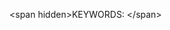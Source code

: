#+export_file_name: index
# (ss-toggle-markdown-export-on-save)
# date-added:

#+begin_export md
---
title: ""
## https://quarto.org/docs/journals/authors.html
#author:
#  - name: ""
#    affiliations:
#     - name: ""
#copyright: "2016 American Chemical Society and Division of Chemical Education, Inc."
#license: "CC BY-NC-SA"
#draft: true
#date-modified:
date:
categories: []
keywords: physical chemistry teaching, physical chemistry education, teaching resources

image: 
---
<img src="" width="80%" align="right"/>
#+end_export


<span hidden>KEYWORDS:
</span>

* Local variables :noexport:
# Local Variables:
# eval: (ss-markdown-export-on-save)
# End:

